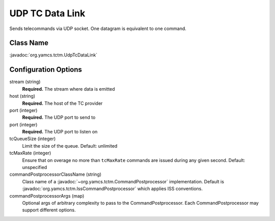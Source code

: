 UDP TC Data Link
================

Sends telecommands via UDP socket. One datagram is equivalent to one command.


Class Name
----------

:javadoc:`org.yamcs.tctm.UdpTcDataLink`


Configuration Options
---------------------

stream (string)
    **Required.** The stream where data is emitted

host (string)
    **Required.** The host of the TC provider

port (integer)
    **Required.** The UDP port to send to

port (integer)
    **Required.** The UDP port to listen on

tcQueueSize (integer)
    Limit the size of the queue. Default: unlimited

tcMaxRate (integer)
    Ensure that on overage no more than ``tcMaxRate`` commands are issued during any given second. Default: unspecified

commandPostprocessorClassName (string)
    Class name of a :javadoc:`~org.yamcs.tctm.CommandPostprocessor` implementation. Default is :javadoc:`org.yamcs.tctm.IssCommandPostprocessor` which applies ISS conventions.

commandPostprocessorArgs (map)
    Optional args of arbitrary complexity to pass to the CommandPostprocessor. Each CommandPostprocessor may support different options.
